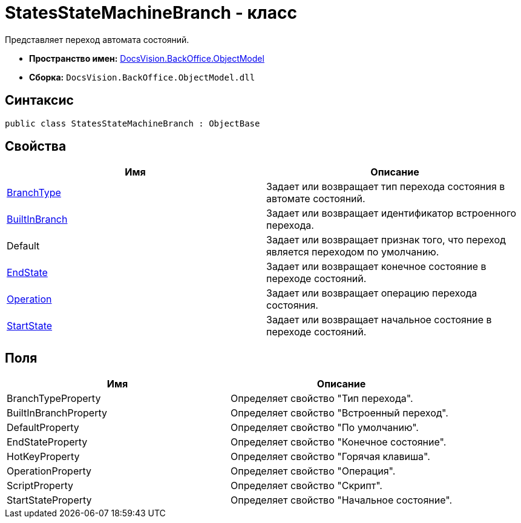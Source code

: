 = StatesStateMachineBranch - класс

Представляет переход автомата состояний.

* *Пространство имен:* xref:api/DocsVision/Platform/ObjectModel/ObjectModel_NS.adoc[DocsVision.BackOffice.ObjectModel]
* *Сборка:* `DocsVision.BackOffice.ObjectModel.dll`

== Синтаксис

[source,csharp]
----
public class StatesStateMachineBranch : ObjectBase
----

== Свойства

[cols=",",options="header"]
|===
|Имя |Описание
|xref:api/DocsVision/BackOffice/ObjectModel/StatesStateMachineBranch.BranchType_PR.adoc[BranchType] |Задает или возвращает тип перехода состояния в автомате состояний.
|xref:api/DocsVision/BackOffice/ObjectModel/StatesStateMachineBranch.BuiltInBranch_PR.adoc[BuiltInBranch] |Задает или возвращает идентификатор встроенного перехода.
|Default |Задает или возвращает признак того, что переход является переходом по умолчанию.
|xref:api/DocsVision/BackOffice/ObjectModel/StatesStateMachineBranch.EndState_PR.adoc[EndState] |Задает или возвращает конечное состояние в переходе состояний.
|xref:api/DocsVision/BackOffice/ObjectModel/StatesStateMachineBranch.Operation_PR.adoc[Operation] |Задает или возвращает операцию перехода состояния.
|xref:api/DocsVision/BackOffice/ObjectModel/StatesStateMachineBranch.StartState_PR.adoc[StartState] |Задает или возвращает начальное состояние в переходе состояний.
|===

== Поля

[cols=",",options="header"]
|===
|Имя |Описание
|BranchTypeProperty |Определяет свойство "Тип перехода".
|BuiltInBranchProperty |Определяет свойство "Встроенный переход".
|DefaultProperty |Определяет свойство "По умолчанию".
|EndStateProperty |Определяет свойство "Конечное состояние".
|HotKeyProperty |Определяет свойство "Горячая клавиша".
|OperationProperty |Определяет свойство "Операция".
|ScriptProperty |Определяет свойство "Скрипт".
|StartStateProperty |Определяет свойство "Начальное состояние".
|===


